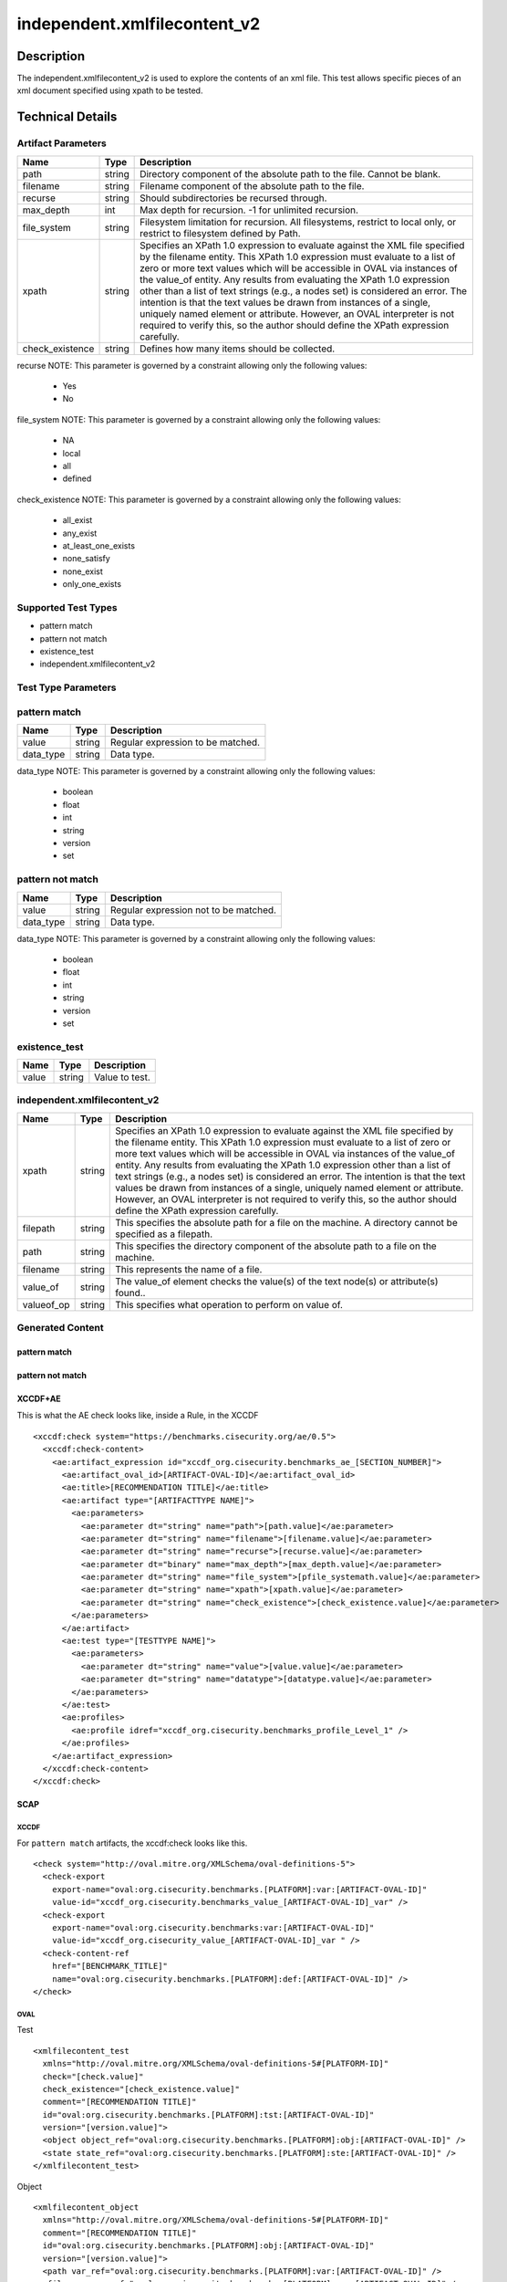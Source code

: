 independent.xmlfilecontent_v2
==============================

Description
-----------

The independent.xmlfilecontent_v2 is used to explore the contents of an xml 
file. This test allows specific pieces of an xml document specified using 
xpath to be tested. 

Technical Details
-----------------

Artifact Parameters
~~~~~~~~~~~~~~~~~~~

+-------------------+---------+----------------------------------------+
| Name              | Type    | Description                            |
+===================+=========+========================================+
| path              | string  | Directory component of the absolute    |
|                   |         | path to the file. Cannot be blank.     |
+-------------------+---------+----------------------------------------+
| filename          | string  | Filename component of the absolute     |
|                   |         | path to the file.                      |
+-------------------+---------+----------------------------------------+
| recurse           | string  | Should subdirectories be recursed      |
|                   |         | through.                               |
+-------------------+---------+----------------------------------------+
| max_depth         | int     | Max depth for recursion. -1 for        |
|                   |         | unlimited recursion.                   |
+-------------------+---------+----------------------------------------+
| file_system       | string  | Filesystem limitation for recursion.   |
|                   |         | All filesystems, restrict to local     |
|                   |         | only, or restrict to filesystem        |
|                   |         | defined by Path.                       |
+-------------------+---------+----------------------------------------+
| xpath             | string  | Specifies an XPath 1.0 expression to   |
|                   |         | evaluate against the XML file          |
|                   |         | specified by the filename entity. This |
|                   |         | XPath 1.0 expression must evaluate to  |
|                   |         | a list of zero or more text values     |
|                   |         | which will be accessible in OVAL via   |
|                   |         | instances of the value_of entity. Any  |
|                   |         | results from evaluating the XPath 1.0  |
|                   |         | expression other than a list of text   |
|                   |         | strings (e.g., a nodes set) is         |
|                   |         | considered an error. The intention is  |
|                   |         | that the text values be drawn from     |
|                   |         | instances of a single, uniquely named  |
|                   |         | element or attribute. However, an OVAL |
|                   |         | interpreter is not required to verify  |
|                   |         | this, so the author should define the  |
|                   |         | XPath expression carefully.            |
+-------------------+---------+----------------------------------------+
| check_existence   | string  | Defines how many items should be       |
|                   |         | collected.                             |
+-------------------+---------+----------------------------------------+

recurse NOTE: This parameter is governed by a constraint allowing
only the following values:
 - Yes
 - No

file_system NOTE: This parameter is governed by a constraint allowing
only the following values: 
 - NA
 - local
 - all
 - defined

check_existence NOTE: This parameter is governed by a constraint allowing
only the following values: 
  - all_exist 
  - any_exist 
  - at_least_one_exists 
  - none_satisfy 
  - none_exist 
  - only_one_exists

Supported Test Types
~~~~~~~~~~~~~~~~~~~~

-  pattern match
-  pattern not match
-  existence_test
-  independent.xmlfilecontent_v2

Test Type Parameters
~~~~~~~~~~~~~~~~~~~~

pattern match 
~~~~~~~~~~~~~

+-------------------+---------+----------------------------------------+
| Name              | Type    | Description                            |
+===================+=========+========================================+
| value             | string  | Regular expression to be matched.      |
+-------------------+---------+----------------------------------------+
| data_type         | string  | Data type.                             |
+-------------------+---------+----------------------------------------+

data_type NOTE: This parameter is governed by a constraint allowing only the 
following values:
 - boolean
 - float
 - int
 - string
 - version
 - set 

pattern not match
~~~~~~~~~~~~~~~~~

+-------------------+---------+----------------------------------------+
| Name              | Type    | Description                            |
+===================+=========+========================================+
| value             | string  | Regular expression not to be matched.  |
+-------------------+---------+----------------------------------------+
| data_type         | string  | Data type.                             |
+-------------------+---------+----------------------------------------+

data_type NOTE: This parameter is governed by a constraint allowing only the 
following values:
 - boolean
 - float
 - int
 - string
 - version
 - set 

existence_test
~~~~~~~~~~~~~~

+-------------------+---------+----------------------------------------+
| Name              | Type    | Description                            |
+===================+=========+========================================+
| value             | string  | Value to test.                         |
+-------------------+---------+----------------------------------------+

independent.xmlfilecontent_v2
~~~~~~~~~~~~~~~~~~~~~~~~~~~~~~

+-------------------+---------+----------------------------------------+
| Name              | Type    | Description                            |
+===================+=========+========================================+
| xpath             | string  | Specifies an XPath 1.0 expression to   |
|                   |         | evaluate against the XML file          |
|                   |         | specified by the filename entity. This |
|                   |         | XPath 1.0 expression must evaluate to  |
|                   |         | a list of zero or more text values     |
|                   |         | which will be accessible in OVAL via   |
|                   |         | instances of the value_of entity. Any  |
|                   |         | results from evaluating the XPath 1.0  |
|                   |         | expression other than a list of text   |
|                   |         | strings (e.g., a nodes set) is         |
|                   |         | considered an error. The intention is  |
|                   |         | that the text values be drawn from     |
|                   |         | instances of a single, uniquely named  |
|                   |         | element or attribute. However, an OVAL |
|                   |         | interpreter is not required to verify  |
|                   |         | this, so the author should define the  |
|                   |         | XPath expression carefully.            |
+-------------------+---------+----------------------------------------+
| filepath          | string  | This specifies the absolute path for a |
|                   |         | file on the machine. A directory       |
|                   |         | cannot be specified as a filepath.     |
+-------------------+---------+----------------------------------------+
| path              | string  | This specifies the directory component |
|                   |         | of the absolute path to a file on the  |
|                   |         | machine.                               |
+-------------------+---------+----------------------------------------+
| filename          | string  | This represents the name of a file.    |
+-------------------+---------+----------------------------------------+
| value_of          | string  | The value_of element checks the        |
|                   |         | value(s) of the text node(s) or        |
|                   |         | attribute(s) found..                   |
+-------------------+---------+----------------------------------------+
| valueof_op        | string  | This specifies what operation to       |
|                   |         | perform on value of.                   |
+-------------------+---------+----------------------------------------+

Generated Content
~~~~~~~~~~~~~~~~~

pattern match
^^^^^^^^^^^^^
pattern not match
^^^^^^^^^^^^^^^^^

XCCDF+AE
^^^^^^^^

This is what the AE check looks like, inside a Rule, in the XCCDF

::

  <xccdf:check system="https://benchmarks.cisecurity.org/ae/0.5">
    <xccdf:check-content>
      <ae:artifact_expression id="xccdf_org.cisecurity.benchmarks_ae_[SECTION_NUMBER]">
        <ae:artifact_oval_id>[ARTIFACT-OVAL-ID]</ae:artifact_oval_id>
        <ae:title>[RECOMMENDATION TITLE]</ae:title>
        <ae:artifact type="[ARTIFACTTYPE NAME]">
          <ae:parameters>
            <ae:parameter dt="string" name="path">[path.value]</ae:parameter>
            <ae:parameter dt="string" name="filename">[filename.value]</ae:parameter>
            <ae:parameter dt="string" name="recurse">[recurse.value]</ae:parameter>
            <ae:parameter dt="binary" name="max_depth">[max_depth.value]</ae:parameter>
            <ae:parameter dt="string" name="file_system">[pfile_systemath.value]</ae:parameter>
            <ae:parameter dt="string" name="xpath">[xpath.value]</ae:parameter>
            <ae:parameter dt="string" name="check_existence">[check_existence.value]</ae:parameter>
          </ae:parameters>
        </ae:artifact>
        <ae:test type="[TESTTYPE NAME]">
          <ae:parameters>
            <ae:parameter dt="string" name="value">[value.value]</ae:parameter>
            <ae:parameter dt="string" name="datatype">[datatype.value]</ae:parameter>
          </ae:parameters>
        </ae:test>
        <ae:profiles>
          <ae:profile idref="xccdf_org.cisecurity.benchmarks_profile_Level_1" />
        </ae:profiles>
      </ae:artifact_expression>
    </xccdf:check-content>
  </xccdf:check>

SCAP
^^^^

XCCDF
'''''

For ``pattern match`` artifacts, the xccdf:check looks like this.

::

  <check system="http://oval.mitre.org/XMLSchema/oval-definitions-5">
    <check-export 
      export-name="oval:org.cisecurity.benchmarks.[PLATFORM]:var:[ARTIFACT-OVAL-ID]" 
      value-id="xccdf_org.cisecurity.benchmarks_value_[ARTIFACT-OVAL-ID]_var" />
    <check-export 
      export-name="oval:org.cisecurity.benchmarks:var:[ARTIFACT-OVAL-ID]" 
      value-id="xccdf_org.cisecurity_value_[ARTIFACT-OVAL-ID]_var " />
    <check-content-ref 
      href="[BENCHMARK_TITLE]" 
      name="oval:org.cisecurity.benchmarks.[PLATFORM]:def:[ARTIFACT-OVAL-ID]" />
  </check>



OVAL
''''

Test

::

  <xmlfilecontent_test 
    xmlns="http://oval.mitre.org/XMLSchema/oval-definitions-5#[PLATFORM-ID]" 
    check="[check.value]" 
    check_existence="[check_existence.value]" 
    comment="[RECOMMENDATION TITLE]" 
    id="oval:org.cisecurity.benchmarks.[PLATFORM]:tst:[ARTIFACT-OVAL-ID]" 
    version="[version.value]">
    <object object_ref="oval:org.cisecurity.benchmarks.[PLATFORM]:obj:[ARTIFACT-OVAL-ID]" />
    <state state_ref="oval:org.cisecurity.benchmarks.[PLATFORM]:ste:[ARTIFACT-OVAL-ID]" />
  </xmlfilecontent_test>

Object

::

  <xmlfilecontent_object 
    xmlns="http://oval.mitre.org/XMLSchema/oval-definitions-5#[PLATFORM-ID]" 
    comment="[RECOMMENDATION TITLE]" 
    id="oval:org.cisecurity.benchmarks.[PLATFORM]:obj:[ARTIFACT-OVAL-ID]" 
    version="[version.value]">
    <path var_ref="oval:org.cisecurity.benchmarks.[PLATFORM]:var:[ARTIFACT-OVAL-ID]" />
    <filename var_ref="oval:org.cisecurity.benchmarks.[PLATFORM]:var:[ARTIFACT-OVAL-ID]" />
    <pattern 
      operation="[operation.value]">
      [pattern.value]
    </pattern>
    <instance 
      datatype="[datatype.value]" 
      operation="[operation.value]">
      [instance.value]
    </instance>
  </xmlfilecontent_object>

State

::

  <xmlfilecontent_state 
    xmlns="http://oval.mitre.org/XMLSchema/oval-definitions-5#[PLATFORM-ID]" 
    id="oval:org.cisecurity.benchmarks.[PLATFORM]:obj:[ARTIFACT-OVAL-ID]" 
    comment="[RECOMMENDATION TITLE]" 
    version=|"[version.value]">
    <subexpression 
      operation="[operation.value]"
      var_ref="oval:org.cisecurity.benchmarks.[PLATFORM]:var:[ARTIFACT-OVAL-ID]" />
  </xmlfilecontent_state>

YAML
^^^^

::

  - artifact-expression:
    artifact-unique-id: "[ARTIFACT-OVAL-ID]"
    artifact-title: "[RECOMMENDATION TITLE]"
    artifact:
      type: "[ARTIFACTTYPE NAME]"
      parameters:
        - parameter:
          name: "path"
          dt: "string"
          value: "[path.value]"        
        - parameter:
          name: "filename"
          dt: "string"
          value: "[filename.value]"
        - parameter:
          name: "recurse"
          dt: "string"
          value: "[recurse.value]"
        - parameter:
          name: "max_depth"
          dt: "binary"
          value: "[max_depth.value]"
        - parameter:
          name: "file_system"
          dt: "string"
          value: "[file_system.value]"
        - parameter:
          name: "xpath"
          dt: "string"
          value: "[xpath.value]"
        - parameter:
          name: "check_existence"
          dt: "string"
          value: "[check_existence.value]"
    test:
      type: "[TESTTYPE NAME]"
      parameters:   
        - parameter:
          name: "value"
          dt: "string"
          value: "[value.value]"
        - parameter:
          name: "datatype"
          dt: "string"
          value: "[datatype.value]"

JSON
^^^^

::

   {
    "artifact-expression": {
      "artifact-unique-id": "[ARTIFACT-OVAL-ID]",
      "artifact-title": "[RECOMMENDATION TITLE]",
      "artifact": {
        "type": "[ARTIFACTTYPE NAME]",
        "parameters": [
          {
            "parameter": {
              "name": "path",
              "type": "string",
              "value": "[path.value]"
            }
          },        
          {
            "parameter": {
              "name": "filename",
              "type": "string",
              "value": "[filename.value]"
            }
          },
          {
            "parameter": {
              "name": "recurse",
              "type": "string",
              "value": "[recurse.value]"
            }
          },
          {
            "parameter": {
              "name": "max_depth",
              "type": "binary",
              "value": "[max_depth.value]"
            }
          },
          {
            "parameter": {
              "name": "file_system",
              "dt": "string",
              "value": "[file_system.value]"
            }
          },
          {
            "parameter": {
              "name": "xpath",
              "dt": "string",
              "value": "[xpath.value]"
            }
          },
          {
            "parameter": {
              "name": "check_existence",
              "dt": "string",
              "value": "[check_existence.value]"
            }
          }  
        ]
      },
      "test": {
        "type": "[TESTTYPE NAME]",
        "parameters": [
          {
            "parameter": {
              "name": "value",
              "dt": "string",
              "value": "[value.value]"
            }
          },
          {
            "parameter": {
              "name": "datatype",
              "dt": "string",
              "value": "[datatype.value]"
            }
          }
        ]
      }
    }
  }

.. _generated-content-1:

Generated Content
~~~~~~~~~~~~~~~~~

.. _existence_test:

existence_test
^^^^^^^^^^^^^^

XCCDF+AE
^^^^^^^^

This is what the AE check looks like, inside a Rule, in the XCCDF

::

  <xccdf:check system="https://benchmarks.cisecurity.org/ae/0.5">
    <xccdf:check-content>
      <ae:artifact_expression id="xccdf_org.cisecurity.benchmarks_ae_[SECTION-NUMBER]">
        <ae:artifact_oval_id>[ARTIFACT-OVAL-ID]</ae:artifact_oval_id>
        <ae:title>[RECOMMENDATION-TITLE]</ae:title>
        <ae:artifact type="[ARTIFACTTYPE-NAME]">
          <ae:parameters>
            <ae:parameter dt="string" name="path">[path.value]</ae:parameter>
            <ae:parameter dt="string" name="filename">[filename.value]</ae:parameter>
            <ae:parameter dt="string" name="recurse">[recurse.value]</ae:parameter>
            <ae:parameter dt="binary" name="max_depth">[max_depth.value]</ae:parameter>
            <ae:parameter dt="string" name="file_system">[pfile_systemath.value]</ae:parameter>
            <ae:parameter dt="string" name="xpath">[xpath.value]</ae:parameter>
            <ae:parameter dt="string" name="check_existence">[check_existence.value]</ae:parameter>
          </ae:parameters>
        </ae:artifact>
        <ae:test type="[TESTTYPE-NAME]">
          <ae:parameters>
            <ae:parameter dt="string" name="value">[value.value]</ae:parameter>
          </ae:parameters>
        </ae:test>
        <ae:profiles>
          <ae:profile idref="xccdf_org.cisecurity.benchmarks_profile_Level_1" />
        </ae:profiles>
      </ae:artifact_expression>
    </xccdf:check-content>
  </xccdf:check>

SCAP
^^^^

XCCDF
'''''

For ``existence_test`` artifacts, the xccdf:check looks like this.

::

  <check system="http://oval.mitre.org/XMLSchema/oval-definitions-5">
    <check-export 
      export-name="oval:org.cisecurity.benchmarks:var:[ARTIFACT-OVAL-ID]" 
      value-id="xccdf_org.cisecurity_value_[ARTIFACT-OVAL-ID]_var " />
    <check-content-ref 
      href="[BENCHMARK_TITLE]" 
      name="oval:org.cisecurity.benchmarks.[PLATFORM]:def:[ARTIFACT-OVAL-ID]" />
  </check>

OVAL
''''

Test

::

  <xmlfilecontent_test 
    xmlns="http://oval.mitre.org/XMLSchema/oval-definitions-5#[PLATFORM-ID]" 
    check="[check.value]" 
    check_existence="[check_existence.value]" 
    comment="[RECOMMENDATION-TITLE]" 
    id="oval:org.cisecurity.benchmarks.[PLATFORM]:tst:[ARTIFACT-OVAL-ID]" 
    version="[version.value]">
    <object object_ref="oval:org.cisecurity.benchmarks.[PLATFORM]:obj:[ARTIFACT-OVAL-ID]" />
  </xmlfilecontent_test> 

Object

::

  <xmlfilecontent_object 
    xmlns="http://oval.mitre.org/XMLSchema/oval-definitions-5#[PLATFORM-ID]" 
    comment="[RECOMMENDATION-TITLE]" 
    id="oval:org.cisecurity.benchmarks.[PLATFORM]:obj:[ARTIFACT-OVAL-ID]" 
    version="[version.value]">
    <path var_ref="oval:org.cisecurity.benchmarks:var:[ARTIFACT-OVAL-ID]" />
    <filename xsi:nil="[xsi:nil.value]" />
    <connection_string var_ref="oval:org.cisecurity.benchmarks:var:[ARTIFACT-OVAL-ID]" />
    <xpath>[xpath.value]</<xpath>
  </xmlfilecontent_object>

State

::

  N/A 


YAML
^^^^

::

  - artifact-expression:
    artifact-unique-id: "[ARTIFACT-OVAL-ID]"
    artifact-title: "[RECOMMENDATION TITLE]"
    artifact:
      type: "[ARTIFACTTYPE NAME]"
      parameters:
        - parameter:
          name: "path"
          dt: "string"
          value: "[path.value]"        
        - parameter:
          name: "filename"
          dt: "string"
          value: "[filename.value]"
        - parameter:
          name: "recurse"
          dt: "string"
          value: "[recurse.value]"
        - parameter:
          name: "max_depth"
          dt: "binary"
          value: "[max_depth.value]"
        - parameter:
          name: "file_system"
          dt: "string"
          value: "[file_system.value]"
        - parameter:
          name: "xpath"
          dt: "string"
          value: "[xpath.value]"
        - parameter:
          name: "check_existence"
          dt: "string"
          value: "[check_existence.value]"
    test:
      type: "[TESTYPE-NAME]"
      parameters:
      - parameter:
          name: "value"
          dt: "string"
          value: "[value.value]"

JSON
^^^^

::

  {
    "artifact-expression": {
      "artifact-unique-id": "[ARTIFACT-OVAL-ID]",
      "artifact-title": "[RECOMMENDATION TITLE]",
      "artifact": {
        "type": "[ARTIFACTTYPE NAME]",
        "parameters": [
           {
            "parameter": {
              "name": "path",
              "type": "string",
              "value": "[path.value]"
            }
          },        
          {
            "parameter": {
              "name": "filename",
              "type": "string",
              "value": "[filename.value]"
            }
          },
          {
            "parameter": {
              "name": "recurse",
              "type": "string",
              "value": "[recurse.value]"
            }
          },
          {
            "parameter": {
              "name": "max_depth",
              "type": "binary",
              "value": "[max_depth.value]"
            }
          },
          {
            "parameter": {
              "name": "file_system",
              "dt": "string",
              "value": "[file_system.value]"
            }
          },
          {
            "parameter": {
              "name": "xpath",
              "dt": "string",
              "value": "[xpath.value]"
            }
          },
          {
            "parameter": {
              "name": "check_existence",
              "dt": "string",
              "value": "[check_existence.value]"
            }
          }  
        ]
      },
      "test": {
        "type": "[TESTYPE-NAME]",
        "parameters": [
          {
            "parameter": {
              "name": "value",
              "dt": "string",
              "value": "[value.value]"
            }
          }
        ]
      }
    }
  }

 .. _generated-content-2:

Generated Content
~~~~~~~~~~~~~~~~~

.. _independent.xmlfilecontent_v2:

independent.xmlfilecontent_v2
^^^^^^^^^^^^^^^^^^^^^^^^^^^^^

XCCDF+AE
^^^^^^^^

This is what the AE check looks like, inside a Rule, in the XCCDF

::

  <xccdf:check system="https://benchmarks.cisecurity.org/ae/0.5">
    <xccdf:check-content>
      <ae:artifact_expression id="xccdf_org.cisecurity.benchmarks_ae_[SECTION_NUMBER]">
        <ae:artifact_oval_id>[ARTIFACT-OVAL-ID]</ae:artifact_oval_id>
        <ae:title>[RECOMMENDATION TITLE]</ae:title>
        <ae:artifact type="[ARTIFACTTYPE NAME]">
          <ae:parameters>
            <ae:parameter dt="string" name="path">[path.value]</ae:parameter>
            <ae:parameter dt="string" name="filename">[filename.value]</ae:parameter>
            <ae:parameter dt="string" name="recurse">[recurse.value]</ae:parameter>
            <ae:parameter dt="binary" name="max_depth">[max_depth.value]</ae:parameter>
            <ae:parameter dt="string" name="file_system">[pfile_systemath.value]</ae:parameter>
            <ae:parameter dt="string" name="xpath">[xpath.value]</ae:parameter>
            <ae:parameter dt="string" name="check_existence">[check_existence.value]</ae:parameter>
          </ae:parameters>
        </ae:artifact>
        <ae:test type="[TESTTYPE NAME]">
          <ae:parameters>
            <ae:parameter dt="string" name="xpath">[xpath.value]</ae:parameter>
            <ae:parameter dt="string" name="filepath">[filepath.value]</ae:parameter>
            <ae:parameter dt="string" name="path">[path.value]</ae:parameter>
            <ae:parameter dt="string" name="filename">[filename.value]</ae:parameter>
            <ae:parameter dt="binary" name="value_of">[value_of.value]</ae:parameter>
            <ae:parameter dt="binary" name="valueof_op">[valueof_op.value]</ae:parameter>
          </ae:parameters>
        </ae:test>
        <ae:profiles>
          <ae:profile idref="xccdf_org.cisecurity.benchmarks_profile_Level_1" />
        </ae:profiles>
      </ae:artifact_expression>
    </xccdf:check-content>
  </xccdf:check>

SCAP
^^^^

XCCDF
'''''

For ``independent.xmlfilecontent_v2`` artifacts, the xccdf:check looks like this.

::

  <check system="http://oval.mitre.org/XMLSchema/oval-definitions-5">
    <check-export 
      export-name="oval:org.cisecurity.benchmarks.[PLATFORM]:var:[ARTIFACT-OVAL-ID]" 
      value-id="xccdf_org.cisecurity.benchmarks_value_[ARTIFACT-OVAL-ID]_var" />
    <check-export 
      export-name="oval:org.cisecurity.benchmarks:var:[ARTIFACT-OVAL-ID]" 
      value-id="xccdf_org.cisecurity.benchmarks_value_[ARTIFACT-OVAL-ID]_var" />
    <check-content-ref 
      href="[BENCHMARK_TITLE]" 
      name="oval:org.cisecurity.benchmarks.[PLATFORM]:def:[ARTIFACT-OVAL-ID]" />
  </check>

OVAL
''''

Test

::

  <xmlfilecontent_test 
    xmlns="http://oval.mitre.org/XMLSchema/oval-definitions-5#[PLATFORM-ID]" 
    check="[check.value]" 
    check_existence="[check_existence.value]" 
    comment="[RECOMMENDATION TITLE]" 
    id="oval:org.cisecurity.benchmarks.[PLATFORM]:tst:[ARTIFACT-OVAL-ID]" 
    version="[version.value]">
    <object object_ref="oval:org.cisecurity.benchmarks.[PLATFORM]:obj:[ARTIFACT-OVAL-ID]" />
    <state state_ref="oval:org.cisecurity.benchmarks.[PLATFORM]:ste:[ARTIFACT-OVAL-ID]" />
  </xmlfilecontent_test>

Object

::

  <xmlfilecontent_object 
    xmlns="http://oval.mitre.org/XMLSchema/oval-definitions-5#[PLATFORM-ID]" 
    comment="[RECOMMENDATION TITLE]"
    id="oval:org.cisecurity.benchmarks.[PLATFORM]:obj:[ARTIFACT-OVAL-ID]" 
    version="[version.value]">
    <path var_ref="oval:org.cisecurity.benchmarks.[PLATFORM]:var:[ARTIFACT-OVAL-ID]" />
    <filename var_ref="oval:org.cisecurity.benchmarks.[PLATFORM]:var:[ARTIFACT-OVAL-ID]" />
    <xpath>[xpath.value]</xpath>
  </xmlfilecontent_object>

State

::

  <xmlfilecontent_state 
    xmlns="http://oval.mitre.org/XMLSchema/oval-definitions-5#[PLATFORM-ID]" 
    comment="[RECOMMENDATION TITLE]" 
    id="oval:org.cisecurity.benchmarks.[PLATFORM]:ste:[ARTIFACT-OVAL-ID]" 
    version="[version.value]">
    <value_of 
      operation="[operation.value]" 
      var_ref="oval:org.cisecurity.benchmarks.[PLATFORM]:var:[ARTIFACT-OVAL-ID]" />
  </xmlfilecontent_state>

Variable
        

::

  <external_variable 
    comment="[RECOMMENDATION TITLE]" 
    datatype="[data_type.value]" 
    id="oval:org.cisecurity.benchmarks.[PLATFORM]:var:[ARTIFACT-OVAL-ID]" 
    version="[version.value]" />  

YAML
^^^^

::

  artifact-expression:
    artifact-unique-id: "[ARTIFACT-OVAL-ID]"
    artifact-title: "[RECOMMENDATION TITLE]"
    artifact:
      type: "[ARTIFACTTYPE NAME]"
      parameters:
        - parameter:
          name: "path"
          dt: "string"
          value: "[path.value]"        
        - parameter:
          name: "filename"
          dt: "string"
          value: "[filename.value]"
        - parameter:
          name: "recurse"
          dt: "string"
          value: "[recurse.value]"
        - parameter:
          name: "max_depth"
          dt: "binary"
          value: "[max_depth.value]"
        - parameter:
          name: "file_system"
          dt: "string"
          value: "[file_system.value]"
        - parameter:
          name: "xpath"
          dt: "string"
          value: "[xpath.value]"
        - parameter:
          name: "check_existence"
          dt: "string"
          value: "[check_existence.value]"
    test:
      type: "[TESTTYPE NAME]"
      parameters:   
        - parameter:
          name: "xpath"
          dt: "string"
          value: "[xpath.value]"
        - parameter:
          name: "filepath"
          dt: "string"
          value: "[filepath.value]"
        - parameter:
          name: "path"
          dt: "string"
          value: "[path.value]"
        - parameter:
          name: "filename"
          dt: "string"
          value: "[filename.value]"
        - parameter:
          name: "value_of"
          dt: "binary"
          value: "[value_of.value]"
        - parameter:
          name: "valueof_op"
          dt: "binary"
          value: "[valueof_op.value]"

JSON
^^^^

::

  {
    "artifact-expression": {
      "artifact-unique-id": "[ARTIFACT-OVAL-ID]",
      "artifact-title": "[RECOMMENDATION TITLE]",
      "artifact": {
        "type": "[ARTIFACTTYPE NAME]",
        "parameters": [       
          {
            "parameter": {
              "name": "path",
              "type": "string",
              "value": "[path.value]"
            }
          },        
          {
            "parameter": {
              "name": "filename",
              "type": "string",
              "value": "[filename.value]"
            }
          },
          {
            "parameter": {
              "name": "recurse",
              "type": "string",
              "value": "[recurse.value]"
            }
          },
          {
            "parameter": {
              "name": "max_depth",
              "type": "binary",
              "value": "[max_depth.value]"
            }
          },
          {
            "parameter": {
              "name": "file_system",
              "dt": "string",
              "value": "[file_system.value]"
            }
          },
          {
            "parameter": {
              "name": "xpath",
              "dt": "string",
              "value": "[xpath.value]"
            }
          },
          {
            "parameter": {
              "name": "check_existence",
              "dt": "string",
              "value": "[check_existence.value]"
            }
          }         
        ]
      },
      "test": {
        "type": "[TESTTYPE NAME]",
        "parameters": [
          {
            "parameter": {
              "name": "xpath",
              "dt": "string",
              "value": "[xpath.value]"
            }
          },
          {
            "parameter": {
              "name": "filepath",
              "dt": "string",
              "value": "[filepath.value]"
            }
          },
          {
            "parameter": {
              "name": "path",
              "dt": "string",
              "value": "[path.value]"
            }
          },
          {
            "parameter": {
              "name": "filename",
              "dt": "string",
              "value": "[filename.value]"
            }
          },
          {
            "parameter": {
              "name": "value_of",
              "dt": "binary",
              "value": "[value_of.value]"
            }
          },
          {
            "parameter": {
              "name": "valueof_op",
              "dt": "binary",
              "value": "[valueof_op.value]"
            }
          }
        ]
      }
    }
  }
